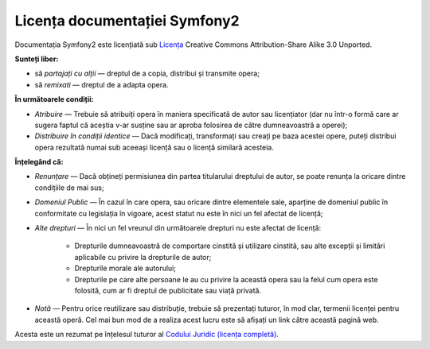 ﻿Licența documentației Symfony2
==============================

Documentația Symfony2 este licențiată sub `Licența`_ Creative Commons
Attribution-Share Alike 3.0 Unported.

**Sunteți liber:**

* să *partajați cu alții* — dreptul de a copia, distribui și transmite opera;

* să *remixati* — dreptul de a adapta opera.

**În următoarele condiții:**

* *Atribuire* — Trebuie să atribuiți opera în maniera specificată de autor sau
  licențiator (dar nu într-o formă care ar sugera faptul că aceștia v-ar susține
  sau ar aproba folosirea de către dumneavoastră a operei);

* *Distribuire în condiții identice* — Dacă modificați, transformați sau creați
  pe baza acestei opere, puteți distribui opera rezultată numai sub aceeași
  licență sau o licență similară acesteia.

**Înțelegând că:**

* *Renunțare* — Dacă obțineți permisiunea din partea titularului dreptului de
  autor, se poate renunța la oricare dintre condițiile de mai sus;

* *Domeniul Public* — În cazul în care opera, sau oricare dintre elementele
  sale, aparține de domeniul public în conformitate cu legislația în vigoare,
  acest statut nu este în nici un fel afectat de licență;

* *Alte drepturi* — În nici un fel vreunul din următoarele drepturi nu este
  afectat de licență:

    * Drepturile dumneavoastră de comportare cinstită și utilizare cinstită, sau
      alte excepții și limitări aplicabile cu privire la drepturile de autor;

    * Drepturile morale ale autorului;

    * Drepturile pe care alte persoane le au cu privire la această opera sau la
      felul cum opera este folosită, cum ar fi dreptul de publicitate sau viață
      privată.

* *Notă* — Pentru orice reutilizare sau distribuție, trebuie să prezentați
  tuturor, în mod clar, termenii licenței pentru această operă. Cel mai bun mod
  de a realiza acest lucru este să afișați un link către această pagină web.

Acesta este un rezumat pe înțelesul tuturor al
`Codului Juridic (licența completă)`_.

.. _Licența: http://creativecommons.org/licenses/by-sa/3.0/
.. _Codului Juridic (licența completă): http://creativecommons.org/licenses/by-sa/3.0/legalcode
